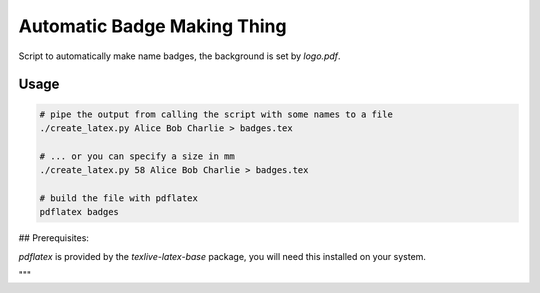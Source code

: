 Automatic Badge Making Thing
============================

Script to automatically make name badges, the background is set by `logo.pdf`.

Usage
-----

.. code-block:: bash

   # pipe the output from calling the script with some names to a file
   ./create_latex.py Alice Bob Charlie > badges.tex

   # ... or you can specify a size in mm
   ./create_latex.py 58 Alice Bob Charlie > badges.tex

   # build the file with pdflatex
   pdflatex badges

## Prerequisites:

`pdflatex` is provided by the `texlive-latex-base` package, you will need this installed on your system.

"""